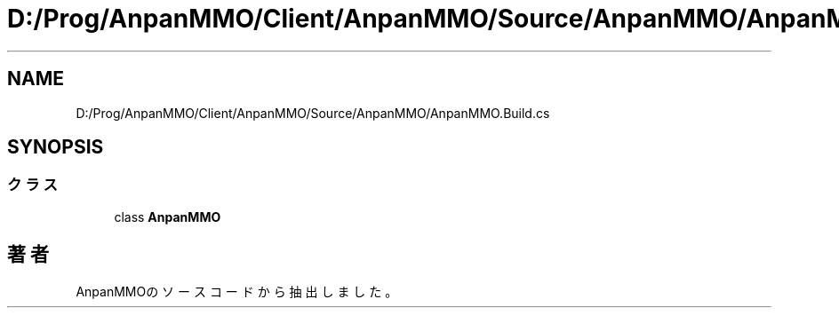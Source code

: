 .TH "D:/Prog/AnpanMMO/Client/AnpanMMO/Source/AnpanMMO/AnpanMMO.Build.cs" 3 "2018年12月20日(木)" "AnpanMMO" \" -*- nroff -*-
.ad l
.nh
.SH NAME
D:/Prog/AnpanMMO/Client/AnpanMMO/Source/AnpanMMO/AnpanMMO.Build.cs
.SH SYNOPSIS
.br
.PP
.SS "クラス"

.in +1c
.ti -1c
.RI "class \fBAnpanMMO\fP"
.br
.in -1c
.SH "著者"
.PP 
 AnpanMMOのソースコードから抽出しました。
